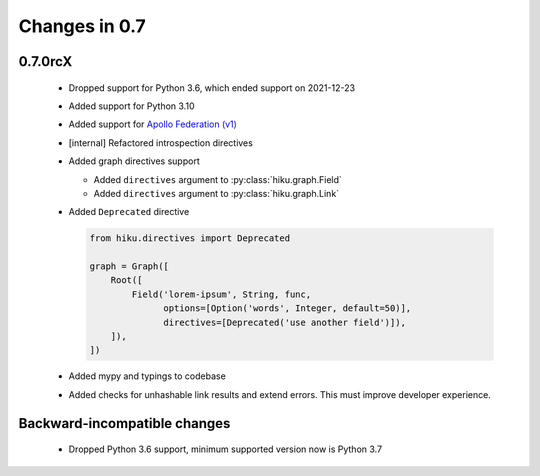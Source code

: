 Changes in 0.7
==============

0.7.0rcX
~~~~~~~~

  - Dropped support for Python 3.6, which ended support on 2021-12-23
  - Added support for Python 3.10
  - Added support for `Apollo Federation (v1) <https://www.apollographql.com/docs/federation/v1/>`_
  - [internal] Refactored introspection directives
  - Added graph directives support

    - Added ``directives`` argument to :py:class:`hiku.graph.Field`
    - Added ``directives`` argument to :py:class:`hiku.graph.Link`

  - Added ``Deprecated`` directive

    .. code-block:: python

          from hiku.directives import Deprecated

          graph = Graph([
              Root([
                  Field('lorem-ipsum', String, func,
                        options=[Option('words', Integer, default=50)],
                        directives=[Deprecated('use another field')]),
              ]),
          ])
  - Added mypy and typings to codebase
  - Added checks for unhashable link results and extend errors. This must improve developer experience.

Backward-incompatible changes
~~~~~~~~~~~~~~~~~~~~~~~~~~~~~

  - Dropped Python 3.6 support, minimum supported version now is Python 3.7
